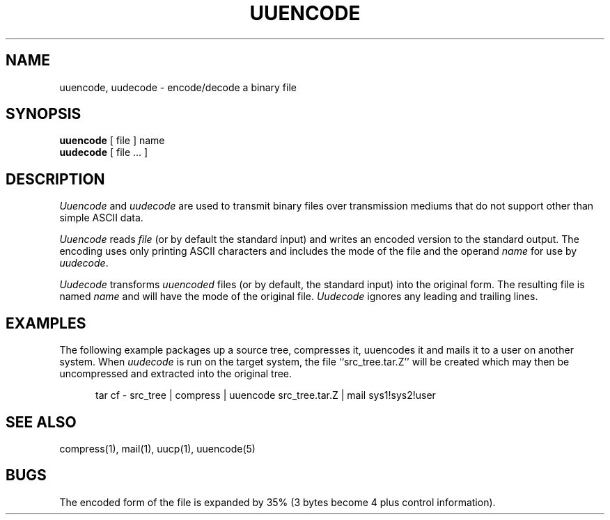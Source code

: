 .\" Copyright (c) 1980 The Regents of the University of California.
.\" All rights reserved.
.\"
.\" Redistribution and use in source and binary forms are permitted
.\" provided that the above copyright notice and this paragraph are
.\" duplicated in all such forms and that any documentation,
.\" advertising materials, and other materials related to such
.\" distribution and use acknowledge that the software was developed
.\" by the University of California, Berkeley.  The name of the
.\" University may not be used to endorse or promote products derived
.\" from this software without specific prior written permission.
.\" THIS SOFTWARE IS PROVIDED ``AS IS'' AND WITHOUT ANY EXPRESS OR
.\" IMPLIED WARRANTIES, INCLUDING, WITHOUT LIMITATION, THE IMPLIED
.\" WARRANTIES OF MERCHANTABILITY AND FITNESS FOR A PARTICULAR PURPOSE.
.\"
.\"	@(#)uuencode.1	6.5 (Berkeley) 07/19/89
.\"
.TH UUENCODE 1 ""
.UC 4
.SH NAME
uuencode, uudecode \- encode/decode a binary file
.SH SYNOPSIS
.B uuencode
[ file ] name
.br
.B uudecode
[ file ... ]
.SH DESCRIPTION
.I Uuencode
and
.I uudecode
are used to transmit binary files over transmission mediums
that do not support other than simple ASCII data.
.PP
.I Uuencode
reads
.I file
(or by default the standard input) and writes an encoded version
to the standard output.
The encoding uses only printing ASCII characters and includes the
mode of the file and the operand
.I name
for use by
.IR uudecode .
.PP
.I Uudecode
transforms
.I uuencoded
files (or by default, the standard input) into the original form.
The resulting file is named
.IR name
and will have the mode of the original file.
.I Uudecode
ignores any leading and trailing lines.
.SH EXAMPLES
The following example packages up a source tree, compresses it,
uuencodes it and mails it to a user on another system.
When
.I uudecode
is run on the target system, the file ``src_tree.tar.Z'' will be
created which may then be uncompressed and extracted into the original
tree.
.sp
.in +5
tar cf - src_tree | compress | uuencode src_tree.tar.Z | mail sys1!sys2!user
.sp
.SH SEE ALSO
compress(1), mail(1), uucp(1), uuencode(5)
.SH BUGS
The encoded form of the file is expanded by 35% (3 bytes become 4 plus
control information).
